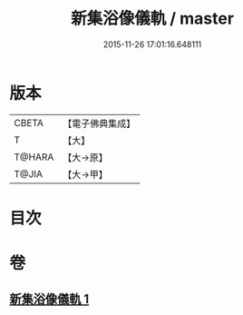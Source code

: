 #+TITLE: 新集浴像儀軌 / master
#+DATE: 2015-11-26 17:01:16.648111
* 版本
 |     CBETA|【電子佛典集成】|
 |         T|【大】     |
 |    T@HARA|【大→原】   |
 |     T@JIA|【大→甲】   |

* 目次
* 卷
** [[file:KR6j0553_001.txt][新集浴像儀軌 1]]
